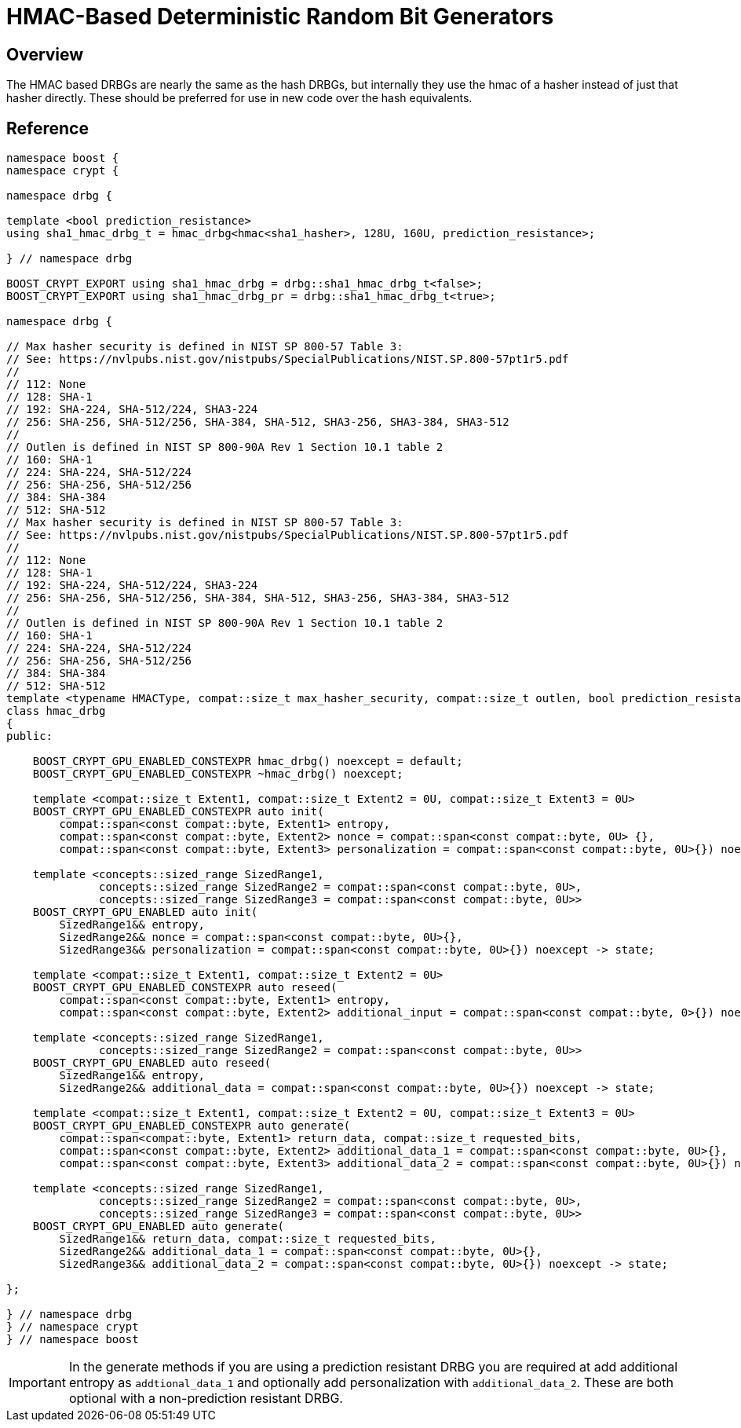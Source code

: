 ////
Copyright 2024 Matt Borland
Distributed under the Boost Software License, Version 1.0.
https://www.boost.org/LICENSE_1_0.txt
////

[#hmac_drbg]
:idprefix: hmac_drbg_

= HMAC-Based Deterministic Random Bit Generators

== Overview
The HMAC based DRBGs are nearly the same as the hash DRBGs, but internally they use the hmac of a hasher instead of just that hasher directly.
These should be preferred for use in new code over the hash equivalents.

== Reference

[source, c++]
----
namespace boost {
namespace crypt {

namespace drbg {

template <bool prediction_resistance>
using sha1_hmac_drbg_t = hmac_drbg<hmac<sha1_hasher>, 128U, 160U, prediction_resistance>;

} // namespace drbg

BOOST_CRYPT_EXPORT using sha1_hmac_drbg = drbg::sha1_hmac_drbg_t<false>;
BOOST_CRYPT_EXPORT using sha1_hmac_drbg_pr = drbg::sha1_hmac_drbg_t<true>;

namespace drbg {

// Max hasher security is defined in NIST SP 800-57 Table 3:
// See: https://nvlpubs.nist.gov/nistpubs/SpecialPublications/NIST.SP.800-57pt1r5.pdf
//
// 112: None
// 128: SHA-1
// 192: SHA-224, SHA-512/224, SHA3-224
// 256: SHA-256, SHA-512/256, SHA-384, SHA-512, SHA3-256, SHA3-384, SHA3-512
//
// Outlen is defined in NIST SP 800-90A Rev 1 Section 10.1 table 2
// 160: SHA-1
// 224: SHA-224, SHA-512/224
// 256: SHA-256, SHA-512/256
// 384: SHA-384
// 512: SHA-512
// Max hasher security is defined in NIST SP 800-57 Table 3:
// See: https://nvlpubs.nist.gov/nistpubs/SpecialPublications/NIST.SP.800-57pt1r5.pdf
//
// 112: None
// 128: SHA-1
// 192: SHA-224, SHA-512/224, SHA3-224
// 256: SHA-256, SHA-512/256, SHA-384, SHA-512, SHA3-256, SHA3-384, SHA3-512
//
// Outlen is defined in NIST SP 800-90A Rev 1 Section 10.1 table 2
// 160: SHA-1
// 224: SHA-224, SHA-512/224
// 256: SHA-256, SHA-512/256
// 384: SHA-384
// 512: SHA-512
template <typename HMACType, compat::size_t max_hasher_security, compat::size_t outlen, bool prediction_resistance>
class hmac_drbg
{
public:

    BOOST_CRYPT_GPU_ENABLED_CONSTEXPR hmac_drbg() noexcept = default;
    BOOST_CRYPT_GPU_ENABLED_CONSTEXPR ~hmac_drbg() noexcept;

    template <compat::size_t Extent1, compat::size_t Extent2 = 0U, compat::size_t Extent3 = 0U>
    BOOST_CRYPT_GPU_ENABLED_CONSTEXPR auto init(
        compat::span<const compat::byte, Extent1> entropy,
        compat::span<const compat::byte, Extent2> nonce = compat::span<const compat::byte, 0U> {},
        compat::span<const compat::byte, Extent3> personalization = compat::span<const compat::byte, 0U>{}) noexcept -> state;

    template <concepts::sized_range SizedRange1,
              concepts::sized_range SizedRange2 = compat::span<const compat::byte, 0U>,
              concepts::sized_range SizedRange3 = compat::span<const compat::byte, 0U>>
    BOOST_CRYPT_GPU_ENABLED auto init(
        SizedRange1&& entropy,
        SizedRange2&& nonce = compat::span<const compat::byte, 0U>{},
        SizedRange3&& personalization = compat::span<const compat::byte, 0U>{}) noexcept -> state;

    template <compat::size_t Extent1, compat::size_t Extent2 = 0U>
    BOOST_CRYPT_GPU_ENABLED_CONSTEXPR auto reseed(
        compat::span<const compat::byte, Extent1> entropy,
        compat::span<const compat::byte, Extent2> additional_input = compat::span<const compat::byte, 0>{}) noexcept -> state;

    template <concepts::sized_range SizedRange1,
              concepts::sized_range SizedRange2 = compat::span<const compat::byte, 0U>>
    BOOST_CRYPT_GPU_ENABLED auto reseed(
        SizedRange1&& entropy,
        SizedRange2&& additional_data = compat::span<const compat::byte, 0U>{}) noexcept -> state;

    template <compat::size_t Extent1, compat::size_t Extent2 = 0U, compat::size_t Extent3 = 0U>
    BOOST_CRYPT_GPU_ENABLED_CONSTEXPR auto generate(
        compat::span<compat::byte, Extent1> return_data, compat::size_t requested_bits,
        compat::span<const compat::byte, Extent2> additional_data_1 = compat::span<const compat::byte, 0U>{},
        compat::span<const compat::byte, Extent3> additional_data_2 = compat::span<const compat::byte, 0U>{}) noexcept -> state;

    template <concepts::sized_range SizedRange1,
              concepts::sized_range SizedRange2 = compat::span<const compat::byte, 0U>,
              concepts::sized_range SizedRange3 = compat::span<const compat::byte, 0U>>
    BOOST_CRYPT_GPU_ENABLED auto generate(
        SizedRange1&& return_data, compat::size_t requested_bits,
        SizedRange2&& additional_data_1 = compat::span<const compat::byte, 0U>{},
        SizedRange3&& additional_data_2 = compat::span<const compat::byte, 0U>{}) noexcept -> state;

};

} // namespace drbg
} // namespace crypt
} // namespace boost

----

IMPORTANT: In the generate methods if you are using a prediction resistant DRBG you are required at add additional entropy as `addtional_data_1` and optionally add personalization with `additional_data_2`. These are both optional with a non-prediction resistant DRBG.
